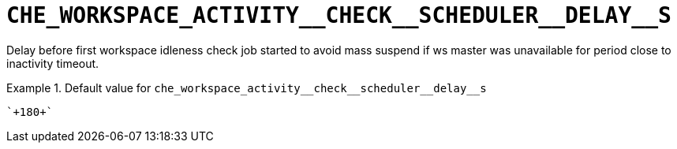 [id="che_workspace_activity__check__scheduler__delay__s_{context}"]
= `+CHE_WORKSPACE_ACTIVITY__CHECK__SCHEDULER__DELAY__S+`

Delay before first workspace idleness check job started to avoid mass suspend if ws master was unavailable for period close to inactivity timeout.


.Default value for `+che_workspace_activity__check__scheduler__delay__s+`
====
----
`+180+`
----
====

